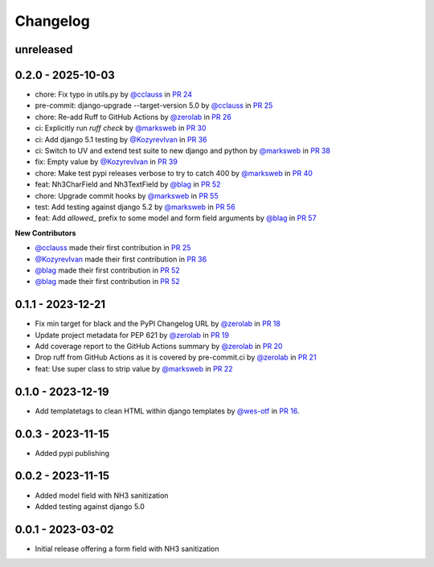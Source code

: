 =========
Changelog
=========

unreleased
==========


0.2.0 - 2025-10-03
==================

* chore: Fix typo in utils.py by `@cclauss`_ in `PR 24`_
* pre-commit: django-upgrade --target-version 5.0 by `@cclauss`_ in `PR 25`_
* chore: Re-add Ruff to GitHub Actions by `@zerolab`_ in `PR 26`_
* ci: Explicitly run `ruff check` by `@marksweb`_ in `PR 30`_
* ci: Add django 5.1 testing by `@KozyrevIvan`_ in `PR 36`_
* ci: Switch to UV and extend test suite to new django and python by `@marksweb`_ in `PR 38`_
* fix: Empty value by `@KozyrevIvan`_ in `PR 39`_
* chore: Make test pypi releases verbose to try to catch 400 by `@marksweb`_ in `PR 40`_
* feat: Nh3CharField and Nh3TextField by `@blag`_ in `PR 52`_
* chore: Upgrade commit hooks by `@marksweb`_ in `PR 55`_
* test: Add testing against django 5.2 by `@marksweb`_ in `PR 56`_
* feat: Add `allowed_` prefix to some model and form field arguments by `@blag`_ in `PR 57`_

**New Contributors**

* `@cclauss`_ made their first contribution in `PR 25`_
* `@KozyrevIvan`_ made their first contribution in `PR 36`_
* `@blag`_ made their first contribution in `PR 52`_
* `@blag`_ made their first contribution in `PR 52`_

.. _PR 24: https://github.com/marksweb/django-nh3/pull/24
.. _PR 25: https://github.com/marksweb/django-nh3/pull/25
.. _PR 26: https://github.com/marksweb/django-nh3/pull/26
.. _PR 30: https://github.com/marksweb/django-nh3/pull/30
.. _PR 36: https://github.com/marksweb/django-nh3/pull/36
.. _PR 38: https://github.com/marksweb/django-nh3/pull/38
.. _PR 39: https://github.com/marksweb/django-nh3/pull/39
.. _PR 40: https://github.com/marksweb/django-nh3/pull/40
.. _PR 52: https://github.com/marksweb/django-nh3/pull/52
.. _PR 55: https://github.com/marksweb/django-nh3/pull/55
.. _PR 56: https://github.com/marksweb/django-nh3/pull/56
.. _PR 57: https://github.com/marksweb/django-nh3/pull/57

.. _@blag: https://github.com/blag
.. _@cclauss: https://github.com/cclauss
.. _@KozyrevIvan: https://github.com/KozyrevIvan

0.1.1 - 2023-12-21
==================

* Fix min target for black and the PyPI Changelog URL by `@zerolab`_ in `PR 18`_
* Update project metadata for PEP 621 by `@zerolab`_ in `PR 19`_
* Add coverage report to the GitHub Actions summary by `@zerolab`_ in `PR 20`_
* Drop ruff from GitHub Actions as it is covered by pre-commit.ci by `@zerolab`_ in `PR 21`_
* feat: Use super class to strip value by `@marksweb`_ in `PR 22`_

.. _@marksweb: https://github.com/marksweb
.. _@zerolab: https://github.com/zerolab
.. _PR 18: https://github.com/marksweb/django-nh3/pull/18
.. _PR 19: https://github.com/marksweb/django-nh3/pull/19
.. _PR 20: https://github.com/marksweb/django-nh3/pull/20
.. _PR 21: https://github.com/marksweb/django-nh3/pull/21
.. _PR 22: https://github.com/marksweb/django-nh3/pull/22

0.1.0 - 2023-12-19
==================

- Add templatetags to clean HTML within django templates by `@wes-otf`_ in `PR 16`_.

.. _@wes-otf: https://github.com/wes-otf
.. _PR 16: https://github.com/marksweb/django-nh3/pull/16

0.0.3 - 2023-11-15
==================

- Added pypi publishing

0.0.2 - 2023-11-15
==================

- Added model field with NH3 sanitization
- Added testing against django 5.0


0.0.1 - 2023-03-02
==================

- Initial release offering a form field with NH3 sanitization
